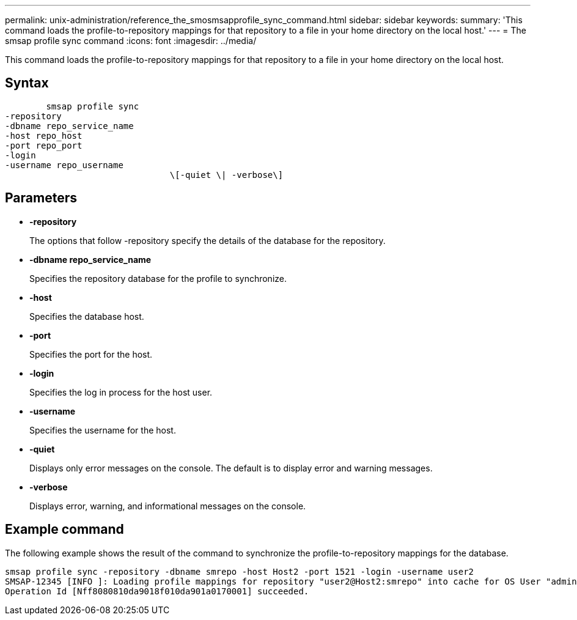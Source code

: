 ---
permalink: unix-administration/reference_the_smosmsapprofile_sync_command.html
sidebar: sidebar
keywords: 
summary: 'This command loads the profile-to-repository mappings for that repository to a file in your home directory on the local host.'
---
= The smsap profile sync command
:icons: font
:imagesdir: ../media/

[.lead]
This command loads the profile-to-repository mappings for that repository to a file in your home directory on the local host.

== Syntax

----

        smsap profile sync 
-repository 
-dbname repo_service_name 
-host repo_host 
-port repo_port 
-login 
-username repo_username
				\[-quiet \| -verbose\]
----

== Parameters

* *-repository*
+
The options that follow -repository specify the details of the database for the repository.

* *-dbname repo_service_name*
+
Specifies the repository database for the profile to synchronize.

* *-host*
+
Specifies the database host.

* *-port*
+
Specifies the port for the host.

* *-login*
+
Specifies the log in process for the host user.

* *-username*
+
Specifies the username for the host.

* *-quiet*
+
Displays only error messages on the console. The default is to display error and warning messages.

* *-verbose*
+
Displays error, warning, and informational messages on the console.

== Example command

The following example shows the result of the command to synchronize the profile-to-repository mappings for the database.

----
smsap profile sync -repository -dbname smrepo -host Host2 -port 1521 -login -username user2
SMSAP-12345 [INFO ]: Loading profile mappings for repository "user2@Host2:smrepo" into cache for OS User "admin".
Operation Id [Nff8080810da9018f010da901a0170001] succeeded.
----
